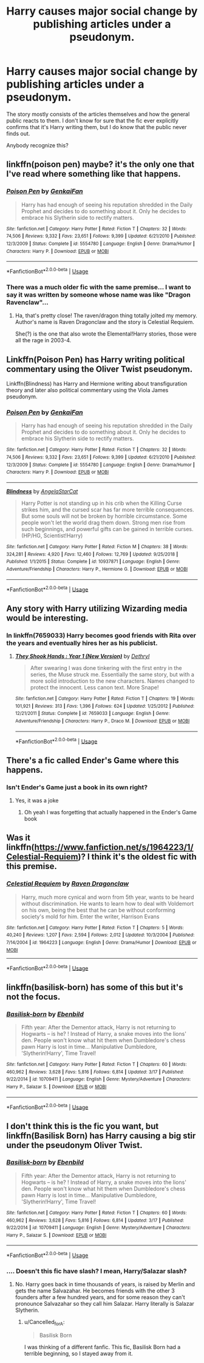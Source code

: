 #+TITLE: Harry causes major social change by publishing articles under a pseudonym.

* Harry causes major social change by publishing articles under a pseudonym.
:PROPERTIES:
:Author: TheVoteMote
:Score: 4
:DateUnix: 1560730904.0
:DateShort: 2019-Jun-17
:FlairText: What's That Fic?
:END:
The story mostly consists of the articles themselves and how the general public reacts to them. I don't know for sure that the fic ever explicitly confirms that it's Harry writing them, but I do know that the public never finds out.

Anybody recognize this?


** linkffn(poison pen) maybe? it's the only one that I've read where something like that happens.
:PROPERTIES:
:Author: Daemon-Blackbrier
:Score: 11
:DateUnix: 1560731918.0
:DateShort: 2019-Jun-17
:END:

*** [[https://www.fanfiction.net/s/5554780/1/][*/Poison Pen/*]] by [[https://www.fanfiction.net/u/1013852/GenkaiFan][/GenkaiFan/]]

#+begin_quote
  Harry has had enough of seeing his reputation shredded in the Daily Prophet and decides to do something about it. Only he decides to embrace his Slytherin side to rectify matters.
#+end_quote

^{/Site/:} ^{fanfiction.net} ^{*|*} ^{/Category/:} ^{Harry} ^{Potter} ^{*|*} ^{/Rated/:} ^{Fiction} ^{T} ^{*|*} ^{/Chapters/:} ^{32} ^{*|*} ^{/Words/:} ^{74,506} ^{*|*} ^{/Reviews/:} ^{9,332} ^{*|*} ^{/Favs/:} ^{23,651} ^{*|*} ^{/Follows/:} ^{9,399} ^{*|*} ^{/Updated/:} ^{6/21/2010} ^{*|*} ^{/Published/:} ^{12/3/2009} ^{*|*} ^{/Status/:} ^{Complete} ^{*|*} ^{/id/:} ^{5554780} ^{*|*} ^{/Language/:} ^{English} ^{*|*} ^{/Genre/:} ^{Drama/Humor} ^{*|*} ^{/Characters/:} ^{Harry} ^{P.} ^{*|*} ^{/Download/:} ^{[[http://www.ff2ebook.com/old/ffn-bot/index.php?id=5554780&source=ff&filetype=epub][EPUB]]} ^{or} ^{[[http://www.ff2ebook.com/old/ffn-bot/index.php?id=5554780&source=ff&filetype=mobi][MOBI]]}

--------------

*FanfictionBot*^{2.0.0-beta} | [[https://github.com/tusing/reddit-ffn-bot/wiki/Usage][Usage]]
:PROPERTIES:
:Author: FanfictionBot
:Score: 2
:DateUnix: 1560731943.0
:DateShort: 2019-Jun-17
:END:


*** There was a much older fic with the same premise... I want to say it was written by someone whose name was like "Dragon Ravenclaw"...
:PROPERTIES:
:Author: Taure
:Score: 2
:DateUnix: 1560756482.0
:DateShort: 2019-Jun-17
:END:

**** Ha, that's pretty close! The raven/dragon thing totally jolted my memory. Author's name is Raven Dragonclaw and the story is Celestial Requiem.

She(?) is the one that also wrote the Elemental!Harry stories, those were all the rage in 2003-4.
:PROPERTIES:
:Author: T0lias
:Score: 2
:DateUnix: 1560903973.0
:DateShort: 2019-Jun-19
:END:


** Linkffn(Poison Pen) has Harry writing political commentary using the Oliver Twist pseudonym.

Linkffn(Blindness) has Harry and Hermione writing about transfiguration theory and later also political commentary using the Viola James pseudonym.
:PROPERTIES:
:Author: 15_Redstones
:Score: 3
:DateUnix: 1560755034.0
:DateShort: 2019-Jun-17
:END:

*** [[https://www.fanfiction.net/s/5554780/1/][*/Poison Pen/*]] by [[https://www.fanfiction.net/u/1013852/GenkaiFan][/GenkaiFan/]]

#+begin_quote
  Harry has had enough of seeing his reputation shredded in the Daily Prophet and decides to do something about it. Only he decides to embrace his Slytherin side to rectify matters.
#+end_quote

^{/Site/:} ^{fanfiction.net} ^{*|*} ^{/Category/:} ^{Harry} ^{Potter} ^{*|*} ^{/Rated/:} ^{Fiction} ^{T} ^{*|*} ^{/Chapters/:} ^{32} ^{*|*} ^{/Words/:} ^{74,506} ^{*|*} ^{/Reviews/:} ^{9,332} ^{*|*} ^{/Favs/:} ^{23,651} ^{*|*} ^{/Follows/:} ^{9,399} ^{*|*} ^{/Updated/:} ^{6/21/2010} ^{*|*} ^{/Published/:} ^{12/3/2009} ^{*|*} ^{/Status/:} ^{Complete} ^{*|*} ^{/id/:} ^{5554780} ^{*|*} ^{/Language/:} ^{English} ^{*|*} ^{/Genre/:} ^{Drama/Humor} ^{*|*} ^{/Characters/:} ^{Harry} ^{P.} ^{*|*} ^{/Download/:} ^{[[http://www.ff2ebook.com/old/ffn-bot/index.php?id=5554780&source=ff&filetype=epub][EPUB]]} ^{or} ^{[[http://www.ff2ebook.com/old/ffn-bot/index.php?id=5554780&source=ff&filetype=mobi][MOBI]]}

--------------

[[https://www.fanfiction.net/s/10937871/1/][*/Blindness/*]] by [[https://www.fanfiction.net/u/717542/AngelaStarCat][/AngelaStarCat/]]

#+begin_quote
  Harry Potter is not standing up in his crib when the Killing Curse strikes him, and the cursed scar has far more terrible consequences. But some souls will not be broken by horrible circumstance. Some people won't let the world drag them down. Strong men rise from such beginnings, and powerful gifts can be gained in terrible curses. (HP/HG, Scientist!Harry)
#+end_quote

^{/Site/:} ^{fanfiction.net} ^{*|*} ^{/Category/:} ^{Harry} ^{Potter} ^{*|*} ^{/Rated/:} ^{Fiction} ^{M} ^{*|*} ^{/Chapters/:} ^{38} ^{*|*} ^{/Words/:} ^{324,281} ^{*|*} ^{/Reviews/:} ^{4,920} ^{*|*} ^{/Favs/:} ^{12,460} ^{*|*} ^{/Follows/:} ^{12,769} ^{*|*} ^{/Updated/:} ^{9/25/2018} ^{*|*} ^{/Published/:} ^{1/1/2015} ^{*|*} ^{/Status/:} ^{Complete} ^{*|*} ^{/id/:} ^{10937871} ^{*|*} ^{/Language/:} ^{English} ^{*|*} ^{/Genre/:} ^{Adventure/Friendship} ^{*|*} ^{/Characters/:} ^{Harry} ^{P.,} ^{Hermione} ^{G.} ^{*|*} ^{/Download/:} ^{[[http://www.ff2ebook.com/old/ffn-bot/index.php?id=10937871&source=ff&filetype=epub][EPUB]]} ^{or} ^{[[http://www.ff2ebook.com/old/ffn-bot/index.php?id=10937871&source=ff&filetype=mobi][MOBI]]}

--------------

*FanfictionBot*^{2.0.0-beta} | [[https://github.com/tusing/reddit-ffn-bot/wiki/Usage][Usage]]
:PROPERTIES:
:Author: FanfictionBot
:Score: 2
:DateUnix: 1560755041.0
:DateShort: 2019-Jun-17
:END:


** Any story with Harry utilizing Wizarding media would be interesting.
:PROPERTIES:
:Author: 4wallsandawindow
:Score: 2
:DateUnix: 1560731696.0
:DateShort: 2019-Jun-17
:END:

*** In linkffn(7659033) Harry becomes good friends with Rita over the years and eventually hires her as his publicist.
:PROPERTIES:
:Author: aridnie
:Score: 1
:DateUnix: 1560738508.0
:DateShort: 2019-Jun-17
:END:

**** [[https://www.fanfiction.net/s/7659033/1/][*/They Shook Hands : Year 1 (New Version)/*]] by [[https://www.fanfiction.net/u/2560219/Dethryl][/Dethryl/]]

#+begin_quote
  After swearing I was done tinkering with the first entry in the series, the Muse struck me. Essentially the same story, but with a more solid introduction to the new characters. Names changed to protect the innocent. Less canon text. More Snape!
#+end_quote

^{/Site/:} ^{fanfiction.net} ^{*|*} ^{/Category/:} ^{Harry} ^{Potter} ^{*|*} ^{/Rated/:} ^{Fiction} ^{T} ^{*|*} ^{/Chapters/:} ^{19} ^{*|*} ^{/Words/:} ^{101,921} ^{*|*} ^{/Reviews/:} ^{313} ^{*|*} ^{/Favs/:} ^{1,396} ^{*|*} ^{/Follows/:} ^{624} ^{*|*} ^{/Updated/:} ^{1/25/2012} ^{*|*} ^{/Published/:} ^{12/21/2011} ^{*|*} ^{/Status/:} ^{Complete} ^{*|*} ^{/id/:} ^{7659033} ^{*|*} ^{/Language/:} ^{English} ^{*|*} ^{/Genre/:} ^{Adventure/Friendship} ^{*|*} ^{/Characters/:} ^{Harry} ^{P.,} ^{Draco} ^{M.} ^{*|*} ^{/Download/:} ^{[[http://www.ff2ebook.com/old/ffn-bot/index.php?id=7659033&source=ff&filetype=epub][EPUB]]} ^{or} ^{[[http://www.ff2ebook.com/old/ffn-bot/index.php?id=7659033&source=ff&filetype=mobi][MOBI]]}

--------------

*FanfictionBot*^{2.0.0-beta} | [[https://github.com/tusing/reddit-ffn-bot/wiki/Usage][Usage]]
:PROPERTIES:
:Author: FanfictionBot
:Score: 1
:DateUnix: 1560738528.0
:DateShort: 2019-Jun-17
:END:


** There's a fic called Ender's Game where this happens.
:PROPERTIES:
:Author: prism1234
:Score: 2
:DateUnix: 1560761617.0
:DateShort: 2019-Jun-17
:END:

*** Isn't Ender's Game just a book in its own right?
:PROPERTIES:
:Author: machjacob51141
:Score: 2
:DateUnix: 1560782778.0
:DateShort: 2019-Jun-17
:END:

**** Yes, it was a joke
:PROPERTIES:
:Author: prism1234
:Score: 2
:DateUnix: 1560794756.0
:DateShort: 2019-Jun-17
:END:

***** Oh yeah I was forgetting that actually happened in the Ender's Game book
:PROPERTIES:
:Author: machjacob51141
:Score: 2
:DateUnix: 1560797535.0
:DateShort: 2019-Jun-17
:END:


** Was it linkffn([[https://www.fanfiction.net/s/1964223/1/Celestial-Requiem]])? I think it's the oldest fic with this premise.
:PROPERTIES:
:Author: T0lias
:Score: 2
:DateUnix: 1560903771.0
:DateShort: 2019-Jun-19
:END:

*** [[https://www.fanfiction.net/s/1964223/1/][*/Celestial Requiem/*]] by [[https://www.fanfiction.net/u/225317/Raven-Dragonclaw][/Raven Dragonclaw/]]

#+begin_quote
  Harry, much more cynical and worn from 5th year, wants to be heard without discrimination. He wants to learn how to deal with Voldemort on his own, being the best that he can be without conforming society's mold for him. Enter the writer, Harrison Evans
#+end_quote

^{/Site/:} ^{fanfiction.net} ^{*|*} ^{/Category/:} ^{Harry} ^{Potter} ^{*|*} ^{/Rated/:} ^{Fiction} ^{T} ^{*|*} ^{/Chapters/:} ^{5} ^{*|*} ^{/Words/:} ^{40,240} ^{*|*} ^{/Reviews/:} ^{1,207} ^{*|*} ^{/Favs/:} ^{2,594} ^{*|*} ^{/Follows/:} ^{2,012} ^{*|*} ^{/Updated/:} ^{10/3/2004} ^{*|*} ^{/Published/:} ^{7/14/2004} ^{*|*} ^{/id/:} ^{1964223} ^{*|*} ^{/Language/:} ^{English} ^{*|*} ^{/Genre/:} ^{Drama/Humor} ^{*|*} ^{/Download/:} ^{[[http://www.ff2ebook.com/old/ffn-bot/index.php?id=1964223&source=ff&filetype=epub][EPUB]]} ^{or} ^{[[http://www.ff2ebook.com/old/ffn-bot/index.php?id=1964223&source=ff&filetype=mobi][MOBI]]}

--------------

*FanfictionBot*^{2.0.0-beta} | [[https://github.com/tusing/reddit-ffn-bot/wiki/Usage][Usage]]
:PROPERTIES:
:Author: FanfictionBot
:Score: 1
:DateUnix: 1560903788.0
:DateShort: 2019-Jun-19
:END:


** linkffn(basilisk-born) has some of this but it's not the focus.
:PROPERTIES:
:Author: Garanar
:Score: 1
:DateUnix: 1560733923.0
:DateShort: 2019-Jun-17
:END:

*** [[https://www.fanfiction.net/s/10709411/1/][*/Basilisk-born/*]] by [[https://www.fanfiction.net/u/4707996/Ebenbild][/Ebenbild/]]

#+begin_quote
  Fifth year: After the Dementor attack, Harry is not returning to Hogwarts -- is he? ! Instead of Harry, a snake moves into the lions' den. People won't know what hit them when Dumbledore's chess pawn Harry is lost in time... Manipulative Dumbledore, 'Slytherin!Harry', Time Travel!
#+end_quote

^{/Site/:} ^{fanfiction.net} ^{*|*} ^{/Category/:} ^{Harry} ^{Potter} ^{*|*} ^{/Rated/:} ^{Fiction} ^{T} ^{*|*} ^{/Chapters/:} ^{60} ^{*|*} ^{/Words/:} ^{460,962} ^{*|*} ^{/Reviews/:} ^{3,628} ^{*|*} ^{/Favs/:} ^{5,816} ^{*|*} ^{/Follows/:} ^{6,814} ^{*|*} ^{/Updated/:} ^{3/17} ^{*|*} ^{/Published/:} ^{9/22/2014} ^{*|*} ^{/id/:} ^{10709411} ^{*|*} ^{/Language/:} ^{English} ^{*|*} ^{/Genre/:} ^{Mystery/Adventure} ^{*|*} ^{/Characters/:} ^{Harry} ^{P.,} ^{Salazar} ^{S.} ^{*|*} ^{/Download/:} ^{[[http://www.ff2ebook.com/old/ffn-bot/index.php?id=10709411&source=ff&filetype=epub][EPUB]]} ^{or} ^{[[http://www.ff2ebook.com/old/ffn-bot/index.php?id=10709411&source=ff&filetype=mobi][MOBI]]}

--------------

*FanfictionBot*^{2.0.0-beta} | [[https://github.com/tusing/reddit-ffn-bot/wiki/Usage][Usage]]
:PROPERTIES:
:Author: FanfictionBot
:Score: 1
:DateUnix: 1560733938.0
:DateShort: 2019-Jun-17
:END:


** I don't think this is the fic you want, but linkffn(Basilisk Born) has Harry causing a big stir under the pseudonym Oliver Twist.
:PROPERTIES:
:Score: 1
:DateUnix: 1560746757.0
:DateShort: 2019-Jun-17
:END:

*** [[https://www.fanfiction.net/s/10709411/1/][*/Basilisk-born/*]] by [[https://www.fanfiction.net/u/4707996/Ebenbild][/Ebenbild/]]

#+begin_quote
  Fifth year: After the Dementor attack, Harry is not returning to Hogwarts -- is he? ! Instead of Harry, a snake moves into the lions' den. People won't know what hit them when Dumbledore's chess pawn Harry is lost in time... Manipulative Dumbledore, 'Slytherin!Harry', Time Travel!
#+end_quote

^{/Site/:} ^{fanfiction.net} ^{*|*} ^{/Category/:} ^{Harry} ^{Potter} ^{*|*} ^{/Rated/:} ^{Fiction} ^{T} ^{*|*} ^{/Chapters/:} ^{60} ^{*|*} ^{/Words/:} ^{460,962} ^{*|*} ^{/Reviews/:} ^{3,628} ^{*|*} ^{/Favs/:} ^{5,816} ^{*|*} ^{/Follows/:} ^{6,814} ^{*|*} ^{/Updated/:} ^{3/17} ^{*|*} ^{/Published/:} ^{9/22/2014} ^{*|*} ^{/id/:} ^{10709411} ^{*|*} ^{/Language/:} ^{English} ^{*|*} ^{/Genre/:} ^{Mystery/Adventure} ^{*|*} ^{/Characters/:} ^{Harry} ^{P.,} ^{Salazar} ^{S.} ^{*|*} ^{/Download/:} ^{[[http://www.ff2ebook.com/old/ffn-bot/index.php?id=10709411&source=ff&filetype=epub][EPUB]]} ^{or} ^{[[http://www.ff2ebook.com/old/ffn-bot/index.php?id=10709411&source=ff&filetype=mobi][MOBI]]}

--------------

*FanfictionBot*^{2.0.0-beta} | [[https://github.com/tusing/reddit-ffn-bot/wiki/Usage][Usage]]
:PROPERTIES:
:Author: FanfictionBot
:Score: 1
:DateUnix: 1560746776.0
:DateShort: 2019-Jun-17
:END:


*** .... Doesn't this fic have slash? I mean, Harry/Salazar slash?
:PROPERTIES:
:Author: Cancelled_for_A
:Score: 1
:DateUnix: 1560842389.0
:DateShort: 2019-Jun-18
:END:

**** No. Harry goes back in time thousands of years, is raised by Merlin and gets the name Salvazahar. He becomes friends with the other 3 founders after a few hundred years, and for some reason they can't pronounce Salvazahar so they call him Salazar. Harry literally is Salazar Slytherin.
:PROPERTIES:
:Score: 1
:DateUnix: 1560843194.0
:DateShort: 2019-Jun-18
:END:

***** u/Cancelled_for_A:
#+begin_quote
  Basilisk Born
#+end_quote

I was thinking of a different fanfic. This fic, Basilisk Born had a terrible beginning, so I stayed away from it.
:PROPERTIES:
:Author: Cancelled_for_A
:Score: 2
:DateUnix: 1560872980.0
:DateShort: 2019-Jun-18
:END:
